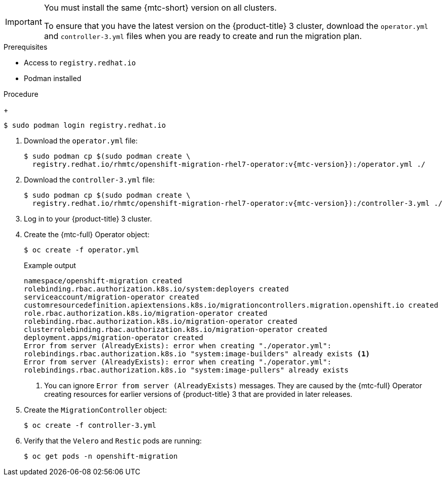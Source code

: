 // Module included in the following assemblies:
//
// * migration/migrating_3_4/deploying-cam-3-4.adoc

[id="migration-installing-cam-operator-ocp-3_{context}"]
ifdef::migrating-3-4[]
= Installing the {mtc-full} on an {product-title} 3 source cluster

You can install the {mtc-full} ({mtc-short}) manually on an {product-title} 3 source cluster.
endif::[]
ifdef::disconnected-3-4[]
= Installing the {mtc-full} on an {product-title} 3 source cluster in a restricted environment

You can create a manifest file based on the {mtc-full} ({mtc-short}) Operator image and edit the manifest to point to your local image registry. Then, you can use the local image to create the {mtc-full} Operator on an {product-title} 3 source cluster.
endif::[]

[IMPORTANT]
====
You must install the same {mtc-short} version on all clusters.

To ensure that you have the latest version on the {product-title} 3 cluster, download the `operator.yml` and `controller-3.yml` files when you are ready to create and run the migration plan.
====

.Prerequisites

* Access to `registry.redhat.io`
* Podman installed
ifdef::migrating-3-4[]
* Source cluster configured to pull images from `registry.redhat.io`
+
To pull images, you must link:https://access.redhat.com/solutions/3772061[create an image stream secret] and copy it to each node in your cluster.
endif::[]
ifdef::disconnected-3-4[]
* Linux workstation with unrestricted network access
* Mirror registry that supports link:https://docs.docker.com/registry/spec/manifest-v2-2/[Docker v2-2]
* Custom Operator catalog pushed to a mirror registry
endif::[]

.Procedure

ifdef::migrating-3-4[]
. Log in to `registry.redhat.io` with your Red Hat Customer Portal credentials:
endif::[]
ifdef::disconnected-3-4[]
. On the workstation with unrestricted network access, log in to `registry.redhat.io` with your Red Hat Customer Portal credentials:
endif::[]
+
[source,terminal]
----
$ sudo podman login registry.redhat.io
----

. Download the `operator.yml` file:
+
[source,terminal,subs="attributes+"]
----
$ sudo podman cp $(sudo podman create \
  registry.redhat.io/rhmtc/openshift-migration-rhel7-operator:v{mtc-version}):/operator.yml ./
----

. Download the `controller-3.yml` file:
+
[source,terminal,subs="attributes+"]
----
$ sudo podman cp $(sudo podman create \
  registry.redhat.io/rhmtc/openshift-migration-rhel7-operator:v{mtc-version}):/controller-3.yml ./
----

ifdef::disconnected-3-4[]
. Obtain the Operator image value from the `mapping.txt` file that was created when you ran the `oc adm catalog mirror` on the {product-title} 4 cluster:
+
[source,terminal,subs="attributes+"]
----
$ grep openshift-migration-rhel7-operator ./mapping.txt | grep rhmtc
----
+
The output shows the mapping between the `registry.redhat.io` image and your mirror registry image.
+
.Example output
[source,terminal]
----
registry.redhat.io/rhmtc/openshift-migration-rhel7-operator@sha256:468a6126f73b1ee12085ca53a312d1f96ef5a2ca03442bcb63724af5e2614e8a=<registry.apps.example.com>/rhmtc/openshift-migration-rhel7-operator
----

. Update the `image` and `REGISTRY` values in the Operator configuration file:
+
[source,yaml]
----
containers:
  - name: ansible
    image: <registry.apps.example.com>/rhmtc/openshift-migration-rhel7-operator@sha256:<468a6126f73b1ee12085ca53a312d1f96ef5a2ca03442bcb63724af5e2614e8a> <1>
...
  - name: operator
    image: <registry.apps.example.com>/rhmtc/openshift-migration-rhel7-operator@sha256:<468a6126f73b1ee12085ca53a312d1f96ef5a2ca03442bcb63724af5e2614e8a> <2>
...
    env:
    - name: REGISTRY
      value: <registry.apps.example.com> <3>
----
<1> Specify your mirror registry and the `sha256` value of the Operator image in the `mapping.txt` file.
<2> Specify your mirror registry and the `sha256` value of the Operator image in the `mapping.txt` file.
<3> Specify your mirror registry.
endif::[]

. Log in to your {product-title} 3 cluster.

ifdef::migrating-3-4[]
. Verify that the cluster can authenticate with `registry.redhat.io`:
+
[source,terminal]
----
$ oc run test --image registry.redhat.io/ubi8 --command sleep infinity
----
endif::[]

. Create the {mtc-full} Operator object:
+
[source,terminal]
----
$ oc create -f operator.yml
----
+
.Example output
[source,terminal]
----
namespace/openshift-migration created
rolebinding.rbac.authorization.k8s.io/system:deployers created
serviceaccount/migration-operator created
customresourcedefinition.apiextensions.k8s.io/migrationcontrollers.migration.openshift.io created
role.rbac.authorization.k8s.io/migration-operator created
rolebinding.rbac.authorization.k8s.io/migration-operator created
clusterrolebinding.rbac.authorization.k8s.io/migration-operator created
deployment.apps/migration-operator created
Error from server (AlreadyExists): error when creating "./operator.yml":
rolebindings.rbac.authorization.k8s.io "system:image-builders" already exists <1>
Error from server (AlreadyExists): error when creating "./operator.yml":
rolebindings.rbac.authorization.k8s.io "system:image-pullers" already exists
----
<1> You can ignore `Error from server (AlreadyExists)` messages. They are caused by the {mtc-full} Operator creating resources for earlier versions of {product-title} 3 that are provided in later releases.

. Create the `MigrationController` object:
+
[source,terminal]
----
$ oc create -f controller-3.yml
----

. Verify that the `Velero` and `Restic` pods are running:
+
[source,terminal]
----
$ oc get pods -n openshift-migration
----
